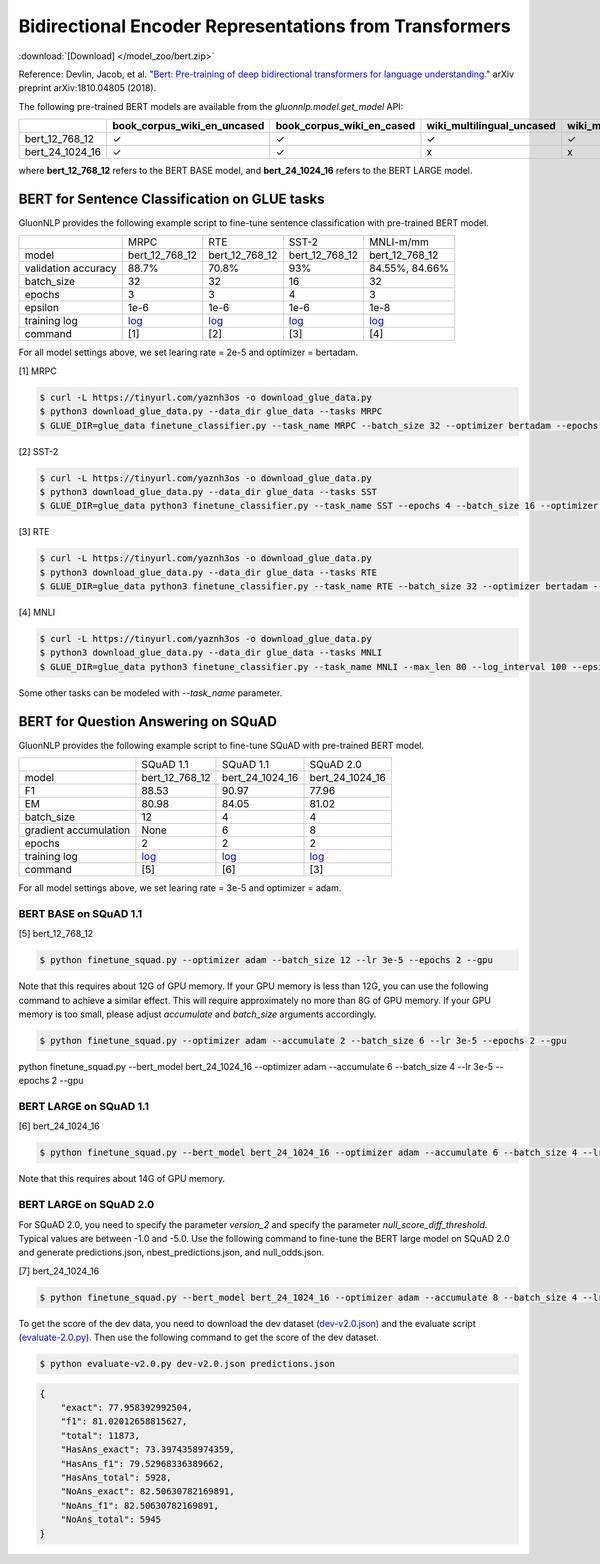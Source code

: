 Bidirectional Encoder Representations from Transformers
-------------------------------------------------------

:download:`[Download] </model_zoo/bert.zip>`

Reference: Devlin, Jacob, et al. "`Bert: Pre-training of deep bidirectional transformers for language understanding. <https://arxiv.org/abs/1810.04805>`_" arXiv preprint arXiv:1810.04805 (2018).

The following pre-trained BERT models are available from the *gluonnlp.model.get_model* API:

+--------------------+---------------------------------+-------------------------------+----------------------------+-------------------------+---------------+
|                    | book_corpus_wiki_en_uncased     | book_corpus_wiki_en_cased     | wiki_multilingual_uncased  | wiki_multilingual_cased | wiki_cn_cased |
+====================+=================================+===============================+============================+=========================+===============+
| bert_12_768_12     | ✓                               | ✓                             | ✓                          | ✓                       | ✓             |
+--------------------+---------------------------------+-------------------------------+----------------------------+-------------------------+---------------+
| bert_24_1024_16    | ✓                               | ✓                             | x                          | x                       | x             |
+--------------------+---------------------------------+-------------------------------+----------------------------+-------------------------+---------------+

where **bert_12_768_12** refers to the BERT BASE model, and **bert_24_1024_16** refers to the BERT LARGE model.

BERT for Sentence Classification on GLUE tasks
~~~~~~~~~~~~~~~~~~~~~~~~~~~~~~~~~~~~~~~~~~~~~~

GluonNLP provides the following example script to fine-tune sentence classification with pre-trained
BERT model.

+---------------------+-------------------------------------------------------------------------------------------------------+------------------------------------------------------------------------------------------------------+------------------------------------------------------------------------------------------------------+-------------------------------------------------------------------------------------------------------+
|                     |                                                  MRPC                                                 |                                                  RTE                                                 |                                                 SST-2                                                |                                               MNLI-m/mm                                               |
+---------------------+-------------------------------------------------------------------------------------------------------+------------------------------------------------------------------------------------------------------+------------------------------------------------------------------------------------------------------+-------------------------------------------------------------------------------------------------------+
|        model        |                                             bert_12_768_12                                            |                                            bert_12_768_12                                            |                                            bert_12_768_12                                            |                                             bert_12_768_12                                            |
+---------------------+-------------------------------------------------------------------------------------------------------+------------------------------------------------------------------------------------------------------+------------------------------------------------------------------------------------------------------+-------------------------------------------------------------------------------------------------------+
| validation accuracy |                                                 88.7%                                                 |                                                 70.8%                                                |                                                  93%                                                 |                                             84.55%, 84.66%                                            |
+---------------------+-------------------------------------------------------------------------------------------------------+------------------------------------------------------------------------------------------------------+------------------------------------------------------------------------------------------------------+-------------------------------------------------------------------------------------------------------+
|      batch_size     |                                                   32                                                  |                                                  32                                                  |                                                  16                                                  |                                                   32                                                  |
+---------------------+-------------------------------------------------------------------------------------------------------+------------------------------------------------------------------------------------------------------+------------------------------------------------------------------------------------------------------+-------------------------------------------------------------------------------------------------------+
|        epochs       |                                                   3                                                   |                                                   3                                                  |                                                   4                                                  |                                                   3                                                   |
|                     |                                                                                                       |                                                                                                      |                                                                                                      |                                                                                                       |
+---------------------+-------------------------------------------------------------------------------------------------------+------------------------------------------------------------------------------------------------------+------------------------------------------------------------------------------------------------------+-------------------------------------------------------------------------------------------------------+
|       epsilon       |                                                  1e-6                                                 |                                                 1e-6                                                 |                                                 1e-6                                                 |                                                  1e-8                                                 |
+---------------------+-------------------------------------------------------------------------------------------------------+------------------------------------------------------------------------------------------------------+------------------------------------------------------------------------------------------------------+-------------------------------------------------------------------------------------------------------+
|     training log    | `log <https://raw.githubusercontent.com/dmlc/web-data/master/gluonnlp/logs/bert/finetuned_mrpc.log>`_ | `log <https://raw.githubusercontent.com/dmlc/web-data/master/gluonnlp/logs/bert/finetuned_rte.log>`_ | `log <https://raw.githubusercontent.com/dmlc/web-data/master/gluonnlp/logs/bert/finetuned_sst.log>`_ | `log <https://raw.githubusercontent.com/dmlc/web-data/master/gluonnlp/logs/bert/finetuned_mnli.log>`_ |
+---------------------+-------------------------------------------------------------------------------------------------------+------------------------------------------------------------------------------------------------------+------------------------------------------------------------------------------------------------------+-------------------------------------------------------------------------------------------------------+
|       command       |                                                  [1]                                                  |                                                  [2]                                                 |                                                  [3]                                                 |                                                  [4]                                                  |
+---------------------+-------------------------------------------------------------------------------------------------------+------------------------------------------------------------------------------------------------------+------------------------------------------------------------------------------------------------------+-------------------------------------------------------------------------------------------------------+

For all model settings above, we set learing rate = 2e-5 and optimizer = bertadam.

[1] MRPC

.. code-block:: console

    $ curl -L https://tinyurl.com/yaznh3os -o download_glue_data.py
    $ python3 download_glue_data.py --data_dir glue_data --tasks MRPC
    $ GLUE_DIR=glue_data finetune_classifier.py --task_name MRPC --batch_size 32 --optimizer bertadam --epochs 3 --gpu --lr 2e-5

[2] SST-2

.. code-block:: console

    $ curl -L https://tinyurl.com/yaznh3os -o download_glue_data.py
    $ python3 download_glue_data.py --data_dir glue_data --tasks SST
    $ GLUE_DIR=glue_data python3 finetune_classifier.py --task_name SST --epochs 4 --batch_size 16 --optimizer bertadam --gpu --lr 2e-5 --log_interval 500

[3] RTE

.. code-block:: console

    $ curl -L https://tinyurl.com/yaznh3os -o download_glue_data.py
    $ python3 download_glue_data.py --data_dir glue_data --tasks RTE
    $ GLUE_DIR=glue_data python3 finetune_classifier.py --task_name RTE --batch_size 32 --optimizer bertadam --epochs 3 --gpu  --lr 2e-5

[4] MNLI

.. code-block:: console

    $ curl -L https://tinyurl.com/yaznh3os -o download_glue_data.py
    $ python3 download_glue_data.py --data_dir glue_data --tasks MNLI
    $ GLUE_DIR=glue_data python3 finetune_classifier.py --task_name MNLI --max_len 80 --log_interval 100 --epsilon 1e-8 --gpu

Some other tasks can be modeled with `--task_name` parameter.


BERT for Question Answering on SQuAD
~~~~~~~~~~~~~~~~~~~~~~~~~~~~~~~~~~~~

GluonNLP provides the following example script to fine-tune SQuAD with pre-trained
BERT model.

+-----------------------+--------------------------------------------------------------------------------------------------------------------------------+---------------------------------------------------------------------------------------------------------------------------------+---------------------------------------------------------------------------------------------------------------------------------+
|                       |                                                            SQuAD 1.1                                                           |                                                            SQuAD 1.1                                                            |                                                            SQuAD 2.0                                                            |
+-----------------------+--------------------------------------------------------------------------------------------------------------------------------+---------------------------------------------------------------------------------------------------------------------------------+---------------------------------------------------------------------------------------------------------------------------------+
|         model         |                                                         bert_12_768_12                                                         |                                                         bert_24_1024_16                                                         |                                                         bert_24_1024_16                                                         |
+-----------------------+--------------------------------------------------------------------------------------------------------------------------------+---------------------------------------------------------------------------------------------------------------------------------+---------------------------------------------------------------------------------------------------------------------------------+
|           F1          |                                                              88.53                                                             |                                                              90.97                                                              |                                                              77.96                                                              |
+-----------------------+--------------------------------------------------------------------------------------------------------------------------------+---------------------------------------------------------------------------------------------------------------------------------+---------------------------------------------------------------------------------------------------------------------------------+
|           EM          |                                                              80.98                                                             |                                                              84.05                                                              | 81.02                                                                                                                           |
+-----------------------+--------------------------------------------------------------------------------------------------------------------------------+---------------------------------------------------------------------------------------------------------------------------------+---------------------------------------------------------------------------------------------------------------------------------+
|       batch_size      |                                                               12                                                               |                                                                4                                                                |                                                                4                                                                |
+-----------------------+--------------------------------------------------------------------------------------------------------------------------------+---------------------------------------------------------------------------------------------------------------------------------+---------------------------------------------------------------------------------------------------------------------------------+
| gradient accumulation |                                                              None                                                              |                                                                6                                                                |                                                                8                                                                |
+-----------------------+--------------------------------------------------------------------------------------------------------------------------------+---------------------------------------------------------------------------------------------------------------------------------+---------------------------------------------------------------------------------------------------------------------------------+
|         epochs        |                                                                2                                                               |                                                                2                                                                |                                                                2                                                                |
+-----------------------+--------------------------------------------------------------------------------------------------------------------------------+---------------------------------------------------------------------------------------------------------------------------------+---------------------------------------------------------------------------------------------------------------------------------+
|      training log     | `log <https://raw.githubusercontent.com/dmlc/web-data/master/gluonnlp/logs/bert/finetune_squad1.1_base_mx1.5.0b20190216.log>`_ | `log <https://raw.githubusercontent.com/dmlc/web-data/master/gluonnlp/logs/bert/finetune_squad1.1_large_mx1.5.0b20190216.log>`_ | `log <https://raw.githubusercontent.com/dmlc/web-data/master/gluonnlp/logs/bert/finetune_squad2.0_large_mx1.5.0b20160216.log>`_ |
+-----------------------+--------------------------------------------------------------------------------------------------------------------------------+---------------------------------------------------------------------------------------------------------------------------------+---------------------------------------------------------------------------------------------------------------------------------+
|        command        |                                                               [5]                                                              |                                                               [6]                                                               |                                                               [3]                                                               |
+-----------------------+--------------------------------------------------------------------------------------------------------------------------------+---------------------------------------------------------------------------------------------------------------------------------+---------------------------------------------------------------------------------------------------------------------------------+

For all model settings above, we set learing rate = 3e-5 and optimizer = adam.

BERT BASE on SQuAD 1.1
^^^^^^^^^^^^^^^^^^^^^^

[5] bert_12_768_12

.. code-block:: console

    $ python finetune_squad.py --optimizer adam --batch_size 12 --lr 3e-5 --epochs 2 --gpu
 
Note that this requires about 12G of GPU memory. If your GPU memory is less than 12G, you can use the following command to achieve a similar effect. This will require approximately no more than 8G of GPU memory. If your GPU memory is too small, please adjust *accumulate* and *batch_size* arguments accordingly.

.. code-block:: console

    $ python finetune_squad.py --optimizer adam --accumulate 2 --batch_size 6 --lr 3e-5 --epochs 2 --gpu
python finetune_squad.py --bert_model bert_24_1024_16 --optimizer adam --accumulate 6 --batch_size 4 --lr 3e-5 --epochs 2 --gpu

BERT LARGE on SQuAD 1.1
^^^^^^^^^^^^^^^^^^^^^^

[6] bert_24_1024_16

.. code-block:: console

    $ python finetune_squad.py --bert_model bert_24_1024_16 --optimizer adam --accumulate 6 --batch_size 4 --lr 3e-5 --epochs 2 --gpu
    
Note that this requires about 14G of GPU memory.

BERT LARGE on SQuAD 2.0
^^^^^^^^^^^^^^^^^^^^^^^

For SQuAD 2.0, you need to specify the parameter *version_2* and specify the parameter *null_score_diff_threshold*. Typical values are between -1.0 and -5.0. Use the following command to fine-tune the BERT large model on SQuAD 2.0 and generate predictions.json, nbest_predictions.json, and null_odds.json.

[7] bert_24_1024_16

.. code-block:: console

    $ python finetune_squad.py --bert_model bert_24_1024_16 --optimizer adam --accumulate 8 --batch_size 4 --lr 3e-5 --epochs 2 --gpu --null_score_diff_threshold -2.0 --version_2

To get the score of the dev data, you need to download the dev dataset (`dev-v2.0.json <https://rajpurkar.github.io/SQuAD-explorer/dataset/dev-v2.0.json>`_) and the evaluate script (`evaluate-2.0.py <https://worksheets.codalab.org/rest/bundles/0x6b567e1cf2e041ec80d7098f031c5c9e/contents/blob/>`_). Then use the following command to get the score of the dev dataset.

.. code-block:: console

    $ python evaluate-v2.0.py dev-v2.0.json predictions.json

.. code-block:: json
    
    {
        "exact": 77.958392992504,
        "f1": 81.02012658815627,
        "total": 11873,
        "HasAns_exact": 73.3974358974359,
        "HasAns_f1": 79.52968336389662,
        "HasAns_total": 5928,
        "NoAns_exact": 82.50630782169891,
        "NoAns_f1": 82.50630782169891,
        "NoAns_total": 5945
    }
